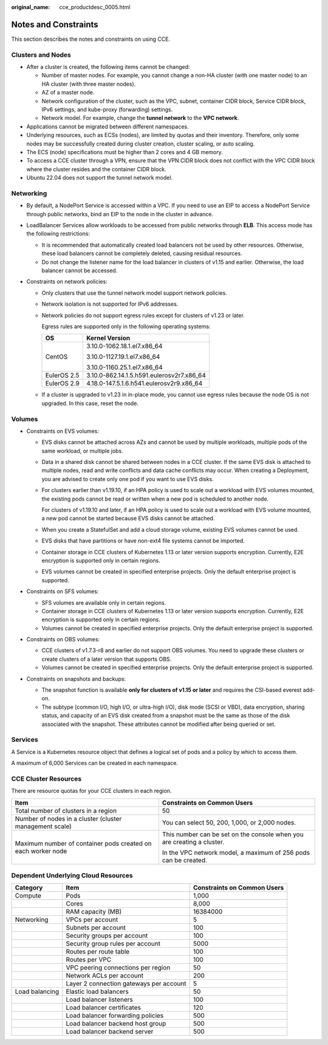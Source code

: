 :original_name: cce_productdesc_0005.html

.. _cce_productdesc_0005:

Notes and Constraints
=====================

This section describes the notes and constraints on using CCE.

Clusters and Nodes
------------------

-  After a cluster is created, the following items cannot be changed:

   -  Number of master nodes. For example, you cannot change a non-HA cluster (with one master node) to an HA cluster (with three master nodes).
   -  AZ of a master node.
   -  Network configuration of the cluster, such as the VPC, subnet, container CIDR block, Service CIDR block, IPv6 settings, and kube-proxy (forwarding) settings.
   -  Network model. For example, change the **tunnel network** to the **VPC network**.

-  Applications cannot be migrated between different namespaces.
-  Underlying resources, such as ECSs (nodes), are limited by quotas and their inventory. Therefore, only some nodes may be successfully created during cluster creation, cluster scaling, or auto scaling.
-  The ECS (node) specifications must be higher than 2 cores and 4 GB memory.
-  To access a CCE cluster through a VPN, ensure that the VPN CIDR block does not conflict with the VPC CIDR block where the cluster resides and the container CIDR block.
-  Ubuntu 22.04 does not support the tunnel network model.

Networking
----------

-  By default, a NodePort Service is accessed within a VPC. If you need to use an EIP to access a NodePort Service through public networks, bind an EIP to the node in the cluster in advance.
-  LoadBalancer Services allow workloads to be accessed from public networks through **ELB**. This access mode has the following restrictions:

   -  It is recommended that automatically created load balancers not be used by other resources. Otherwise, these load balancers cannot be completely deleted, causing residual resources.
   -  Do not change the listener name for the load balancer in clusters of v1.15 and earlier. Otherwise, the load balancer cannot be accessed.

-  Constraints on network policies:

   -  Only clusters that use the tunnel network model support network policies.

   -  Network isolation is not supported for IPv6 addresses.

   -  Network policies do not support egress rules except for clusters of v1.23 or later.

      Egress rules are supported only in the following operating systems:

      +-----------------------------------+-------------------------------------------+
      | OS                                | Kernel Version                            |
      +===================================+===========================================+
      | CentOS                            | 3.10.0-1062.18.1.el7.x86_64               |
      |                                   |                                           |
      |                                   | 3.10.0-1127.19.1.el7.x86_64               |
      |                                   |                                           |
      |                                   | 3.10.0-1160.25.1.el7.x86_64               |
      +-----------------------------------+-------------------------------------------+
      | EulerOS 2.5                       | 3.10.0-862.14.1.5.h591.eulerosv2r7.x86_64 |
      +-----------------------------------+-------------------------------------------+
      | EulerOS 2.9                       | 4.18.0-147.5.1.6.h541.eulerosv2r9.x86_64  |
      +-----------------------------------+-------------------------------------------+

   -  If a cluster is upgraded to v1.23 in in-place mode, you cannot use egress rules because the node OS is not upgraded. In this case, reset the node.

Volumes
-------

-  Constraints on EVS volumes:

   -  EVS disks cannot be attached across AZs and cannot be used by multiple workloads, multiple pods of the same workload, or multiple jobs.

   -  Data in a shared disk cannot be shared between nodes in a CCE cluster. If the same EVS disk is attached to multiple nodes, read and write conflicts and data cache conflicts may occur. When creating a Deployment, you are advised to create only one pod if you want to use EVS disks.

   -  For clusters earlier than v1.19.10, if an HPA policy is used to scale out a workload with EVS volumes mounted, the existing pods cannot be read or written when a new pod is scheduled to another node.

      For clusters of v1.19.10 and later, if an HPA policy is used to scale out a workload with EVS volume mounted, a new pod cannot be started because EVS disks cannot be attached.

   -  When you create a StatefulSet and add a cloud storage volume, existing EVS volumes cannot be used.

   -  EVS disks that have partitions or have non-ext4 file systems cannot be imported.

   -  Container storage in CCE clusters of Kubernetes 1.13 or later version supports encryption. Currently, E2E encryption is supported only in certain regions.

   -  EVS volumes cannot be created in specified enterprise projects. Only the default enterprise project is supported.

-  Constraints on SFS volumes:

   -  SFS volumes are available only in certain regions.
   -  Container storage in CCE clusters of Kubernetes 1.13 or later version supports encryption. Currently, E2E encryption is supported only in certain regions.
   -  Volumes cannot be created in specified enterprise projects. Only the default enterprise project is supported.

-  Constraints on OBS volumes:

   -  CCE clusters of v1.7.3-r8 and earlier do not support OBS volumes. You need to upgrade these clusters or create clusters of a later version that supports OBS.
   -  Volumes cannot be created in specified enterprise projects. Only the default enterprise project is supported.

-  Constraints on snapshots and backups:

   -  The snapshot function is available **only for clusters of v1.15 or later** and requires the CSI-based everest add-on.
   -  The subtype (common I/O, high I/O, or ultra-high I/O), disk mode (SCSI or VBD), data encryption, sharing status, and capacity of an EVS disk created from a snapshot must be the same as those of the disk associated with the snapshot. These attributes cannot be modified after being queried or set.

Services
--------

A Service is a Kubernetes resource object that defines a logical set of pods and a policy by which to access them.

A maximum of 6,000 Services can be created in each namespace.

CCE Cluster Resources
---------------------

There are resource quotas for your CCE clusters in each region.

+--------------------------------------------------------------+------------------------------------------------------------------------+
| Item                                                         | Constraints on Common Users                                            |
+==============================================================+========================================================================+
| Total number of clusters in a region                         | 50                                                                     |
+--------------------------------------------------------------+------------------------------------------------------------------------+
| Number of nodes in a cluster (cluster management scale)      | You can select 50, 200, 1,000, or 2,000 nodes.                         |
+--------------------------------------------------------------+------------------------------------------------------------------------+
| Maximum number of container pods created on each worker node | This number can be set on the console when you are creating a cluster. |
|                                                              |                                                                        |
|                                                              | In the VPC network model, a maximum of 256 pods can be created.        |
+--------------------------------------------------------------+------------------------------------------------------------------------+

Dependent Underlying Cloud Resources
------------------------------------

+----------------+-----------------------------------------+-----------------------------+
| Category       | Item                                    | Constraints on Common Users |
+================+=========================================+=============================+
| Compute        | Pods                                    | 1,000                       |
+----------------+-----------------------------------------+-----------------------------+
|                | Cores                                   | 8,000                       |
+----------------+-----------------------------------------+-----------------------------+
|                | RAM capacity (MB)                       | 16384000                    |
+----------------+-----------------------------------------+-----------------------------+
| Networking     | VPCs per account                        | 5                           |
+----------------+-----------------------------------------+-----------------------------+
|                | Subnets per account                     | 100                         |
+----------------+-----------------------------------------+-----------------------------+
|                | Security groups per account             | 100                         |
+----------------+-----------------------------------------+-----------------------------+
|                | Security group rules per account        | 5000                        |
+----------------+-----------------------------------------+-----------------------------+
|                | Routes per route table                  | 100                         |
+----------------+-----------------------------------------+-----------------------------+
|                | Routes per VPC                          | 100                         |
+----------------+-----------------------------------------+-----------------------------+
|                | VPC peering connections per region      | 50                          |
+----------------+-----------------------------------------+-----------------------------+
|                | Network ACLs per account                | 200                         |
+----------------+-----------------------------------------+-----------------------------+
|                | Layer 2 connection gateways per account | 5                           |
+----------------+-----------------------------------------+-----------------------------+
| Load balancing | Elastic load balancers                  | 50                          |
+----------------+-----------------------------------------+-----------------------------+
|                | Load balancer listeners                 | 100                         |
+----------------+-----------------------------------------+-----------------------------+
|                | Load balancer certificates              | 120                         |
+----------------+-----------------------------------------+-----------------------------+
|                | Load balancer forwarding policies       | 500                         |
+----------------+-----------------------------------------+-----------------------------+
|                | Load balancer backend host group        | 500                         |
+----------------+-----------------------------------------+-----------------------------+
|                | Load balancer backend server            | 500                         |
+----------------+-----------------------------------------+-----------------------------+
